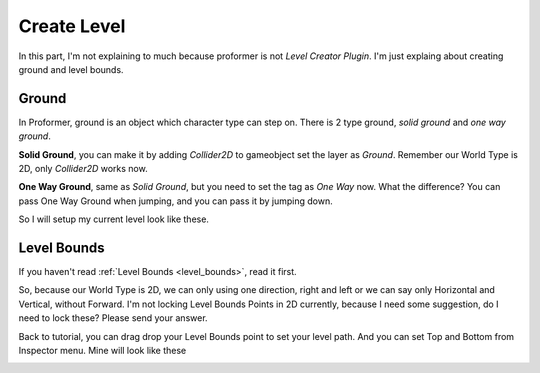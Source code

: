 .. _doc_create_level:

Create Level
============

In this part, I'm not explaining to much because proformer is not *Level Creator Plugin*. I'm just explaing about creating ground and level bounds.

Ground
------

In Proformer, ground is an object which character type can step on. There is 2 type ground, *solid ground* and *one way ground*.

**Solid Ground**, you can make it by adding *Collider2D* to gameobject set the layer as *Ground*. Remember our World Type is 2D, only *Collider2D* works now.

**One Way Ground**, same as *Solid Ground*, but you need to set the tag as *One Way* now. What the difference? You can pass One Way Ground when jumping, and
you can pass it by jumping down.

So I will setup my current level look like these.

.. image:: /img/2d_tutor/level0.PNG

Level Bounds
------------

If you haven't read :ref:`Level Bounds <level_bounds>`, read it first.

So, because our World Type is 2D, we can only using one direction, right and left or we can say only Horizontal and Vertical, without Forward.
I'm not locking Level Bounds Points in 2D currently, because I need some suggestion, do I need to lock these? Please send your answer.

Back to tutorial, you can drag drop your Level Bounds point to set your level path. And you can set Top and Bottom from Inspector menu.
Mine will look like these

.. image:: /img/2d_tutor/level_bounds.PNG
